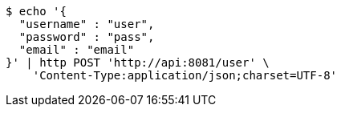[source,bash]
----
$ echo '{
  "username" : "user",
  "password" : "pass",
  "email" : "email"
}' | http POST 'http://api:8081/user' \
    'Content-Type:application/json;charset=UTF-8'
----